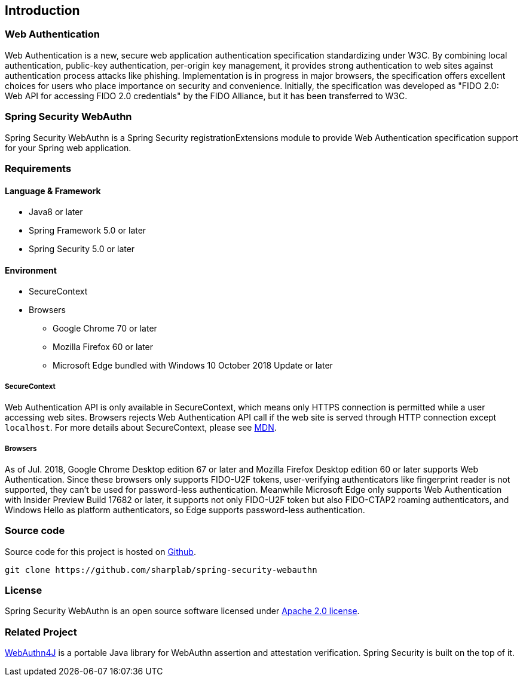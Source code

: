 [introduction]
== Introduction

=== Web Authentication

Web Authentication is a new, secure web application authentication specification standardizing under W3C.
By combining local authentication, public-key authentication, per-origin key management,
it provides strong authentication to web sites against authentication process attacks like phishing.
Implementation is in progress in major browsers, the specification offers excellent choices for users who place importance on security and convenience.
Initially, the specification was developed as "FIDO 2.0: Web API for accessing FIDO 2.0 credentials" by the FIDO Alliance,
but it has been transferred to W3C.

=== Spring Security WebAuthn

Spring Security WebAuthn is a Spring Security registrationExtensions module to provide Web Authentication specification support for your Spring web application.

=== Requirements

==== Language & Framework

* Java8 or later
* Spring Framework 5.0 or later
* Spring Security 5.0 or later

==== Environment

* SecureContext
* Browsers
** Google Chrome 70 or later
** Mozilla Firefox 60 or later
** Microsoft Edge bundled with Windows 10 October 2018 Update or later

===== SecureContext

Web Authentication API is only available in SecureContext, which means only HTTPS connection is permitted while a user
accessing web sites. Browsers rejects Web Authentication API call if the web site is served through HTTP connection
except `localhost`. For more details about SecureContext, please see https://developer.mozilla.org/ja/docs/Web/Security/Secure_Contexts[MDN].

===== Browsers

As of Jul. 2018, Google Chrome Desktop edition 67 or later and Mozilla Firefox Desktop edition 60 or later supports
Web Authentication. Since these browsers only supports FIDO-U2F tokens, user-verifying authenticators like fingerprint
reader is not supported, they can't be used for password-less authentication.
Meanwhile Microsoft Edge only supports Web Authentication with Insider Preview Build 17682 or later, it supports not only
FIDO-U2F token but also FIDO-CTAP2 roaming authenticators, and Windows Hello as platform authenticators, so Edge supports
password-less authentication.

=== Source code

Source code for this project is hosted on https://github.com/sharplab/spring-security-webauthn[Github].

----
git clone https://github.com/sharplab/spring-security-webauthn
----

=== License

Spring Security WebAuthn is an open source software licensed under http://www.apache.org/licenses/LICENSE-2.0.html[Apache 2.0 license].

=== Related Project

https://github.com/webauthn4j/webauthn4j[WebAuthn4J] is a portable Java library for WebAuthn assertion and attestation verification.
Spring Security is built on the top of it.

